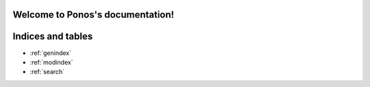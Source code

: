 .. Ponos documentation master file, created by
   sphinx-quickstart on Thu Apr  2 11:14:46 2020.
   You can adapt this file completely to your liking, but it should at least
   contain the root `toctree` directive.

Welcome to Ponos's documentation!
=================================

.. doxygenclass:: ponos::BLAS
   :members:

.. doxygenstruct:: ponos::Index2
   :members:

.. doxygenclass:: ponos::Index2Range
   :members:

.. doxygenclass:: ponos::Array2
   :members:

.. doxygenclass:: ponos::Grid2
   :members:

.. doxygenclass:: ponos::Grid2Accessor
   :members:

.. doxygenenum:: ponos::GridPosition

.. doxygenenum:: ponos::AddressMode

.. doxygenenum:: ponos::FilterMode

.. doxygenenum:: ponos::InterpolationMode

Indices and tables
==================

* :ref:`genindex`
* :ref:`modindex`
* :ref:`search`
